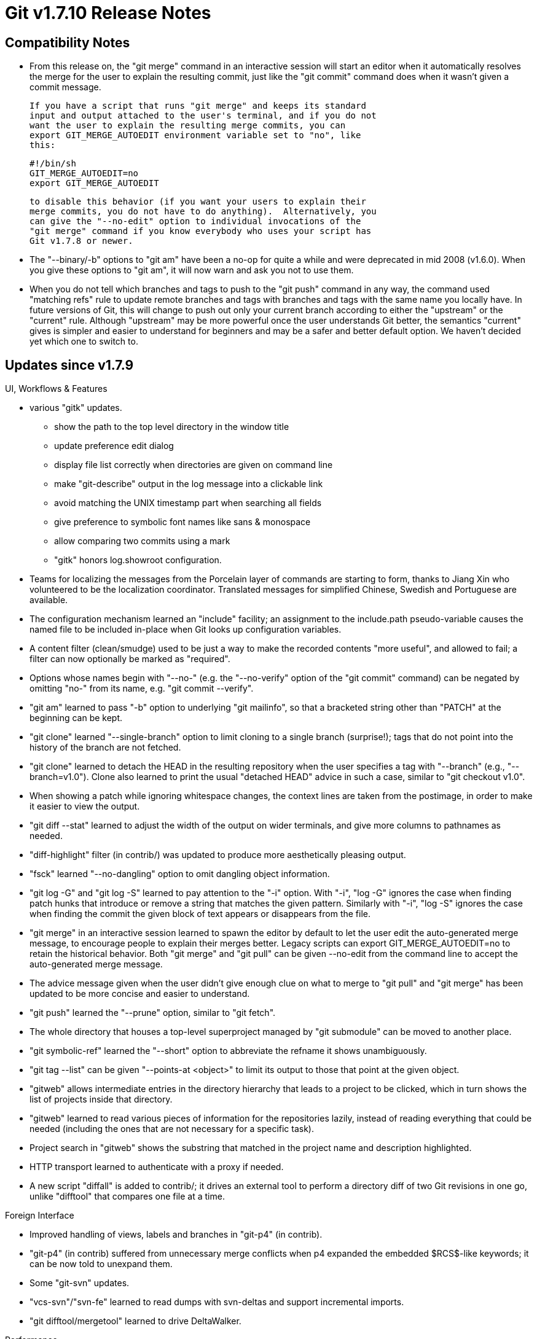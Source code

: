 Git v1.7.10 Release Notes
=========================

Compatibility Notes
-------------------

 * From this release on, the "git merge" command in an interactive
   session will start an editor when it automatically resolves the
   merge for the user to explain the resulting commit, just like the
   "git commit" command does when it wasn't given a commit message.

   If you have a script that runs "git merge" and keeps its standard
   input and output attached to the user's terminal, and if you do not
   want the user to explain the resulting merge commits, you can
   export GIT_MERGE_AUTOEDIT environment variable set to "no", like
   this:

	#!/bin/sh
	GIT_MERGE_AUTOEDIT=no
	export GIT_MERGE_AUTOEDIT

   to disable this behavior (if you want your users to explain their
   merge commits, you do not have to do anything).  Alternatively, you
   can give the "--no-edit" option to individual invocations of the
   "git merge" command if you know everybody who uses your script has
   Git v1.7.8 or newer.

 * The "--binary/-b" options to "git am" have been a no-op for quite a
   while and were deprecated in mid 2008 (v1.6.0).  When you give these
   options to "git am", it will now warn and ask you not to use them.

 * When you do not tell which branches and tags to push to the "git
   push" command in any way, the command used "matching refs" rule to
   update remote branches and tags with branches and tags with the
   same name you locally have.  In future versions of Git, this will
   change to push out only your current branch according to either the
   "upstream" or the "current" rule.  Although "upstream" may be more
   powerful once the user understands Git better, the semantics
   "current" gives is simpler and easier to understand for beginners
   and may be a safer and better default option.  We haven't decided
   yet which one to switch to.


Updates since v1.7.9
--------------------

UI, Workflows & Features

 * various "gitk" updates.
   - show the path to the top level directory in the window title
   - update preference edit dialog
   - display file list correctly when directories are given on command line
   - make "git-describe" output in the log message into a clickable link
   - avoid matching the UNIX timestamp part when searching all fields
   - give preference to symbolic font names like sans & monospace
   - allow comparing two commits using a mark
   - "gitk" honors log.showroot configuration.

 * Teams for localizing the messages from the Porcelain layer of
   commands are starting to form, thanks to Jiang Xin who volunteered
   to be the localization coordinator.  Translated messages for
   simplified Chinese, Swedish and Portuguese are available.

 * The configuration mechanism learned an "include" facility; an
   assignment to the include.path pseudo-variable causes the named
   file to be included in-place when Git looks up configuration
   variables.

 * A content filter (clean/smudge) used to be just a way to make the
   recorded contents "more useful", and allowed to fail; a filter can
   now optionally be marked as "required".

 * Options whose names begin with "--no-" (e.g. the "--no-verify"
   option of the "git commit" command) can be negated by omitting
   "no-" from its name, e.g. "git commit --verify".

 * "git am" learned to pass "-b" option to underlying "git mailinfo", so
   that a bracketed string other than "PATCH" at the beginning can be kept.

 * "git clone" learned "--single-branch" option to limit cloning to a
   single branch (surprise!); tags that do not point into the history
   of the branch are not fetched.

 * "git clone" learned to detach the HEAD in the resulting repository
   when the user specifies a tag with "--branch" (e.g., "--branch=v1.0").
   Clone also learned to print the usual "detached HEAD" advice in such
   a case, similar to "git checkout v1.0".

 * When showing a patch while ignoring whitespace changes, the context
   lines are taken from the postimage, in order to make it easier to
   view the output.

 * "git diff --stat" learned to adjust the width of the output on
   wider terminals, and give more columns to pathnames as needed.

 * "diff-highlight" filter (in contrib/) was updated to produce more
   aesthetically pleasing output.

 * "fsck" learned "--no-dangling" option to omit dangling object
   information.

 * "git log -G" and "git log -S" learned to pay attention to the "-i"
   option.  With "-i", "log -G" ignores the case when finding patch
   hunks that introduce or remove a string that matches the given
   pattern.  Similarly with "-i", "log -S" ignores the case when
   finding the commit the given block of text appears or disappears
   from the file.

 * "git merge" in an interactive session learned to spawn the editor
   by default to let the user edit the auto-generated merge message,
   to encourage people to explain their merges better. Legacy scripts
   can export GIT_MERGE_AUTOEDIT=no to retain the historical behavior.
   Both "git merge" and "git pull" can be given --no-edit from the
   command line to accept the auto-generated merge message.

 * The advice message given when the user didn't give enough clue on
   what to merge to "git pull" and "git merge" has been updated to
   be more concise and easier to understand.

 * "git push" learned the "--prune" option, similar to "git fetch".

 * The whole directory that houses a top-level superproject managed by
   "git submodule" can be moved to another place.

 * "git symbolic-ref" learned the "--short" option to abbreviate the
   refname it shows unambiguously.

 * "git tag --list" can be given "--points-at <object>" to limit its
   output to those that point at the given object.

 * "gitweb" allows intermediate entries in the directory hierarchy
   that leads to a project to be clicked, which in turn shows the
   list of projects inside that directory.

 * "gitweb" learned to read various pieces of information for the
   repositories lazily, instead of reading everything that could be
   needed (including the ones that are not necessary for a specific
   task).

 * Project search in "gitweb" shows the substring that matched in the
   project name and description highlighted.

 * HTTP transport learned to authenticate with a proxy if needed.

 * A new script "diffall" is added to contrib/; it drives an
   external tool to perform a directory diff of two Git revisions
   in one go, unlike "difftool" that compares one file at a time.

Foreign Interface

 * Improved handling of views, labels and branches in "git-p4" (in contrib).

 * "git-p4" (in contrib) suffered from unnecessary merge conflicts when
   p4 expanded the embedded $RCS$-like keywords; it can be now told to
   unexpand them.

 * Some "git-svn" updates.

 * "vcs-svn"/"svn-fe" learned to read dumps with svn-deltas and
   support incremental imports.

 * "git difftool/mergetool" learned to drive DeltaWalker.

Performance

 * Unnecessary calls to parse_object() "git upload-pack" makes in
   response to "git fetch", have been eliminated, to help performance
   in repositories with excessive number of refs.

Internal Implementation (please report possible regressions)

 * Recursive call chains in "git index-pack" to deal with long delta
   chains have been flattened, to reduce the stack footprint.

 * Use of add_extra_ref() API is now gone, to make it possible to
   cleanly restructure the overall refs API.

 * The command line parser of "git pack-objects" now uses parse-options
   API.

 * The test suite supports the new "test_pause" helper function.

 * Parallel to the test suite, there is a beginning of performance
   benchmarking framework.

 * t/Makefile is adjusted to prevent newer versions of GNU make from
   running tests in seemingly random order.

 * The code to check if a path points at a file beyond a symbolic link
   has been restructured to be thread-safe.

 * When pruning directories that has become empty during "git prune"
   and "git prune-packed", call closedir() that iterates over a
   directory before rmdir() it.

Also contains minor documentation updates and code clean-ups.


Fixes since v1.7.9
------------------

Unless otherwise noted, all the fixes since v1.7.9 in the maintenance
releases are contained in this release (see release notes to them for
details).

 * Build with NO_PERL_MAKEMAKER was broken and Git::I18N did not work
   with versions of Perl older than 5.8.3.
   (merge 5eb660e ab/perl-i18n later to maint).

 * "git tag -s" honored "gpg.program" configuration variable since
   1.7.9, but "git tag -v" and "git verify-tag" didn't.
   (merge a2c2506 az/verify-tag-use-gpg-config later to maint).

 * "configure" script learned to take "--with-sane-tool-path" from the
   command line to record SANE_TOOL_PATH (used to avoid broken platform
   tools in /usr/bin) in config.mak.autogen.  This may be useful for
   people on Solaris who have saner tools outside /usr/xpg[46]/bin.

 * zsh port of bash completion script needed another workaround.
